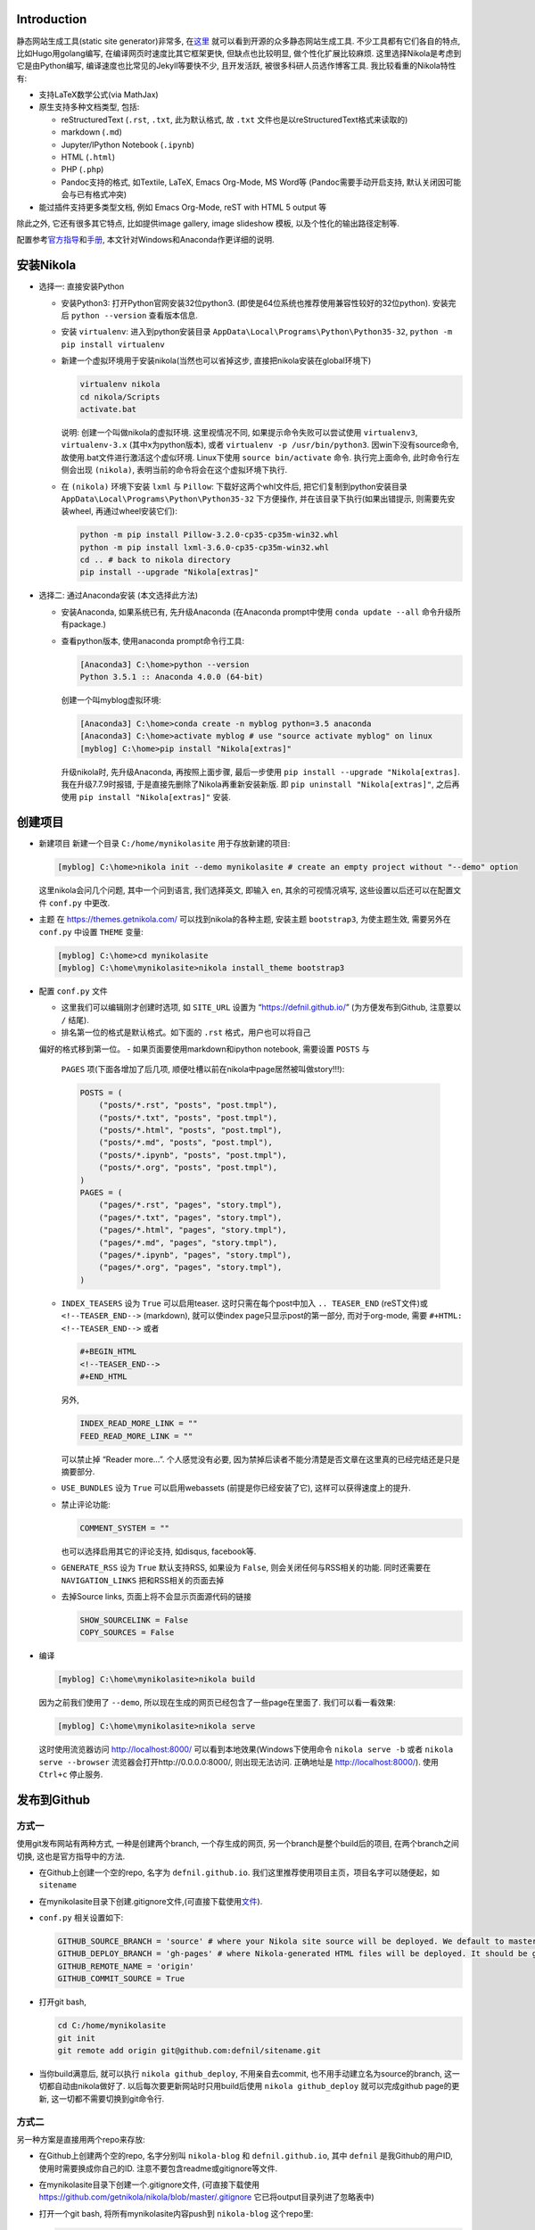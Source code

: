 .. title: Build Github Pages with Nikola
.. slug: build-github-pages-with-nikola
.. date: 2016-04-26 12:56:35 UTC+08:00
.. tags: github, python, web
.. category: tools
.. link:
.. description:
.. type: text
.. author: YONG

Introduction
============

静态网站生成工具(static site generator)非常多,
在\ `这里 <https://www.staticgen.com/>`__
就可以看到开源的众多静态网站生成工具. 不少工具都有它们各自的特点,
比如Hugo用golang编写, 在编译网页时速度比其它框架更快, 但缺点也比较明显,
做个性化扩展比较麻烦. 这里选择Nikola是考虑到它是由Python编写,
编译速度也比常见的Jekyll等要快不少, 且开发活跃,
被很多科研人员选作博客工具. 我比较看重的Nikola特性有:

.. TEASER_END

-  支持LaTeX数学公式(via MathJax)
-  原生支持多种文档类型, 包括:

   -  reStructuredText (``.rst``, ``.txt``, 此为默认格式, 故 ``.txt``
      文件也是以reStructuredText格式来读取的)
   -  markdown (``.md``)
   -  Jupyter/IPython Notebook (``.ipynb``)
   -  HTML (``.html``)
   -  PHP (``.php``)
   -  Pandoc支持的格式, 如Textile, LaTeX, Emacs Org-Mode, MS Word等
      (Pandoc需要手动开启支持, 默认关闭因可能会与已有格式冲突)

-  能过插件支持更多类型文档, 例如 Emacs Org-Mode, reST with HTML 5
   output 等

除此之外, 它还有很多其它特点, 比如提供image gallery, image slideshow
模板, 以及个性化的输出路径定制等.

配置参考\ `官方指导 <https://getnikola.com/getting-started.html>`__\ 和\ `手册 <https://getnikola.com/handbook.html>`__,
本文针对Windows和Anaconda作更详细的说明.

安装Nikola
==========

-  选择一: 直接安装Python

   -  安装Python3: 打开Python官网安装32位python3.
      (即使是64位系统也推荐使用兼容性较好的32位python). 安装完后
      ``python --version`` 查看版本信息.
   -  安装 ``virtualenv``: 进入到python安装目录
      ``AppData\Local\Programs\Python\Python35-32``,
      ``python -m pip install virtualenv``
   -  新建一个虚拟环境用于安装nikola(当然也可以省掉这步,
      直接把nikola安装在global环境下)

      .. code:: shell

          virtualenv nikola
          cd nikola/Scripts
          activate.bat

      说明: 创建一个叫做nikola的虚拟环境. 这里视情况不同,
      如果提示命令失败可以尝试使用 ``virtualenv3``, ``virtualenv-3.x``
      (其中x为python版本), 或者 ``virtualenv -p /usr/bin/python3``.
      因win下没有source命令, 故使用.bat文件进行激活这个虚似环境.
      Linux下使用 ``source bin/activate`` 命令. 执行完上面命令,
      此时命令行左侧会出现 ``(nikola)``,
      表明当前的命令将会在这个虚拟环境下执行.

   -  在 ``(nikola)`` 环境下安装 ``lxml`` 与 ``Pillow``:
      下载好这两个whl文件后, 把它们复制到python安装目录
      ``AppData\Local\Programs\Python\Python35-32`` 下方便操作,
      并在该目录下执行(如果出错提示, 则需要先安装wheel,
      再通过wheel安装它们):

      .. code:: shell

          python -m pip install Pillow-3.2.0-cp35-cp35m-win32.whl
          python -m pip install lxml-3.6.0-cp35-cp35m-win32.whl
          cd .. # back to nikola directory
          pip install --upgrade "Nikola[extras]"

-  选择二: 通过Anaconda安装 (本文选择此方法)

   -  安装Anaconda, 如果系统已有, 先升级Anaconda (在Anaconda prompt中使用 ``conda update --all`` 命令升级所有package.)
   -  查看python版本, 使用anaconda prompt命令行工具:

      .. code:: shell

          [Anaconda3] C:\home>python --version
          Python 3.5.1 :: Anaconda 4.0.0 (64-bit)

      创建一个叫myblog虚拟环境:

      .. code:: shell

          [Anaconda3] C:\home>conda create -n myblog python=3.5 anaconda
          [Anaconda3] C:\home>activate myblog # use "source activate myblog" on linux
          [myblog] C:\home>pip install "Nikola[extras]"

      升级nikola时, 先升级Anaconda, 再按照上面步骤, 最后一步使用 ``pip install --upgrade "Nikola[extras]``. 我在升级7.7.9时报错, 于是直接先删除了Nikola再重新安装新版. 即 ``pip uninstall "Nikola[extras]"``, 之后再使用 ``pip install "Nikola[extras]"`` 安装.

创建项目
========

-  新建项目 新建一个目录 ``C:/home/mynikolasite`` 用于存放新建的项目:

   .. code:: shell

       [myblog] C:\home>nikola init --demo mynikolasite # create an empty project without "--demo" option

   这里nikola会问几个问题, 其中一个问到语言, 我们选择英文, 即输入
   ``en``, 其余的可视情况填写, 这些设置以后还可以在配置文件 ``conf.py``
   中更改.

-  主题 在 https://themes.getnikola.com/ 可以找到nikola的各种主题,
   安装主题 ``bootstrap3``, 为使主题生效, 需要另外在 ``conf.py`` 中设置
   ``THEME`` 变量:

   .. code:: shell

       [myblog] C:\home>cd mynikolasite
       [myblog] C:\home\mynikolasite>nikola install_theme bootstrap3

-  配置 ``conf.py`` 文件

   -  这里我们可以编辑刚才创建时选项, 如 ``SITE_URL`` 设置为
      “https://defnil.github.io/” (为方便发布到Github, 注意要以 ``/``
      结尾).
   -  排名第一位的格式是默认格式。如下面的 ``.rst`` 格式，用户也可以将自己
   偏好的格式移到第一位。
   -  如果页面要使用markdown和ipython notebook, 需要设置 ``POSTS`` 与
      ``PAGES`` 项(下面各增加了后几项,
      顺便吐槽以前在nikola中page居然被叫做story!!!):

      .. code:: python

          POSTS = (
              ("posts/*.rst", "posts", "post.tmpl"),
              ("posts/*.txt", "posts", "post.tmpl"),
              ("posts/*.html", "posts", "post.tmpl"),
              ("posts/*.md", "posts", "post.tmpl"),
              ("posts/*.ipynb", "posts", "post.tmpl"),
              ("posts/*.org", "posts", "post.tmpl"),
          )
          PAGES = (
              ("pages/*.rst", "pages", "story.tmpl"),
              ("pages/*.txt", "pages", "story.tmpl"),
              ("pages/*.html", "pages", "story.tmpl"),
              ("pages/*.md", "pages", "story.tmpl"),
              ("pages/*.ipynb", "pages", "story.tmpl"),
              ("pages/*.org", "pages", "story.tmpl"),
          )

   -  ``INDEX_TEASERS`` 设为 ``True`` 可以启用teaser.
      这时只需在每个post中加入 ``.. TEASER_END`` (reST文件)或
      ``<!--TEASER_END-->`` (markdown), 就可以使index
      page只显示post的第一部分, 而对于org-mode, 需要
      ``#+HTML: <!--TEASER_END-->`` 或者

      .. code:: python

          #+BEGIN_HTML
          <!--TEASER_END-->
          #+END_HTML

      另外,

      .. code:: python

          INDEX_READ_MORE_LINK = ""
          FEED_READ_MORE_LINK = ""

      可以禁止掉 “Reader more…”. 个人感觉没有必要,
      因为禁掉后读者不能分清楚是否文章在这里真的已经完结还是只是摘要部分.

   -  ``USE_BUNDLES`` 设为 ``True`` 可以启用webassets
      (前提是你已经安装了它), 这样可以获得速度上的提升.
   -  禁止评论功能:

      .. code:: python

          COMMENT_SYSTEM = ""

      也可以选择启用其它的评论支持, 如disqus, facebook等.
   -  ``GENERATE_RSS`` 设为 ``True`` 默认支持RSS, 如果设为 ``False``,
      则会关闭任何与RSS相关的功能. 同时还需要在 ``NAVIGATION_LINKS``
      把和RSS相关的页面去掉
   -  去掉Source links, 页面上将不会显示页面源代码的链接

      .. code:: python

          SHOW_SOURCELINK = False
          COPY_SOURCES = False

-  编译

   .. code:: shell

       [myblog] C:\home\mynikolasite>nikola build

   因为之前我们使用了 ``--demo``,
   所以现在生成的网页已经包含了一些page在里面了. 我们可以看一看效果:

   .. code:: shell

       [myblog] C:\home\mynikolasite>nikola serve

   这时使用流览器访问 http://localhost:8000/
   可以看到本地效果(Windows下使用命令 ``nikola serve -b`` 或者
   ``nikola serve --browser`` 流览器会打开http://0.0.0.0:8000/,
   则出现无法访问. 正确地址是 http://localhost:8000/). 使用 ``Ctrl+c``
   停止服务.

发布到Github
============

方式一
------

使用git发布网站有两种方式, 一种是创建两个branch, 一个存生成的网页,
另一个branch是整个build后的项目, 在两个branch之间切换,
这也是官方指导中的方法.

-  在Github上创建一个空的repo, 名字为 ``defnil.github.io``. 我们这里推荐使用项目主页，项目名字可以随便起，如 ``sitename``
-  在mynikolasite目录下创建.gitignore文件,(可直接下载使用\ `文件 <https://github.com/getnikola/nikola/blob/master/.gitignore>`__).
-  ``conf.py`` 相关设置如下:

   .. code:: python

       GITHUB_SOURCE_BRANCH = 'source' # where your Nikola site source will be deployed. We default to master, but user pages should use src or something else.
       GITHUB_DEPLOY_BRANCH = 'gh-pages' # where Nikola-generated HTML files will be deployed. It should be gh-pages for project pages and master for user pages (user.github.io).
       GITHUB_REMOTE_NAME = 'origin'
       GITHUB_COMMIT_SOURCE = True

-  打开git bash,

   .. code:: shell

       cd C:/home/mynikolasite
       git init
       git remote add origin git@github.com:defnil/sitename.git

-  当你build满意后, 就可以执行 ``nikola github_deploy``,
   不用亲自去commit, 也不用手动建立名为source的branch,
   这一切都自动由nikola做好了. 以后每次要更新网站时只用build后使用
   ``nikola github_deploy`` 就可以完成github page的更新,
   这一切都不需要切换到git命令行.

方式二
------

另一种方案是直接用两个repo来存放:

-  在Github上创建两个空的repo, 名字分别叫 ``nikola-blog`` 和
   ``defnil.github.io``, 其中 ``defnil`` 是我Github的用户ID,
   使用时需要换成你自己的ID. 注意不要包含readme或gitignore等文件.
-  在mynikolasite目录下创建一个.gitignore文件, (可直接下载使用
   https://github.com/getnikola/nikola/blob/master/.gitignore
   它已将output目录列进了忽略表中)
-  打开一个git bash, 将所有mynikolasite内容push到 ``nikola-blog``
   这个repo里:

   .. code:: shell

       cd C:/home/mynikolasite
       git init
       git add .
       git commit -m "first commit"
       git remote add origin git@github.com:defnil/nikola-blog.git
       git push -u origin master

-  再运行下面命令将output目录下的博客内容push到我们的blog site里, 即
   ``defnil.github.io`` 这个repo.

   .. code:: shell

       cd output
       git init
       git add .
       git commit -m "first blog commit"
       git remote add origin git@github.com:defnil/defnil.github.io.git
       git push -u origin master

Use Custom Domain
-----------------

比如, 我们现在已经购买了域名 ``abc.me``,
希望能与刚才创建的Github页面关联.
假设我们用的是上述方法一来管理和发布页面的. 则先在本地的 ``files/``
目录下添加 ``CNAME`` 文件, 其内容很简单, 只有 ``abc.me``.
可以用下面的命令实现:

.. code:: shell

    cd C:/home/mynikolasite
    echo "abc.me" > files/CNAME

之后我们在完成编译后使用 ``github_deploy`` 命令, ``CNAME`` 会被拷贝到
``output/`` 目录下, 并会自动上传至 ``defnil.github.io`` 的 ``source``
branch下.

.. code:: shell

    [myblog] C:\home\mynikolasite>nikola build
    [myblog] C:\home\mynikolasite>nikola github_deploy

接下来需要去域名服务商那里绑定, 以namecheap为例, 参考
`这里 <https://www.namecheap.com/support/knowledgebase/article.aspx/9645/2208/how-do-i-link-my-domain-to-github-pages>`__.
其中第1步我们已做过了相关设置, 略过直接从第2步开始. 完成这些步骤后,
就可以直接使用 ``abc.me`` 访问刚才的 ``defnil.github.io`` 了. 当然,
这时不要忘记将 ``conf.py`` 中的 ``SITE_URL`` 设为 “http://abc.me/”.

文档编辑
========

metadata
--------

进入anaconda prompt,

.. code:: shell

    [Anaconda3] C:\home>activate myblog # enter "nikola" virtual environment
    [myblog] C:\home>cd mynikolasite
    [myblog] C:\home\mynikolasite>nikola new_post

Nikola提供这种方式生成reStructuredText文档, 并存放在posts目录下,
(markdown文档使用 ``nikola new_post -f markdown``).
每产生个文档中都含有metadata, 包括标题, 作者等信息. 支持汉字作为标题,
汉字会被自动转换为拼音作为文件名, 如:

.. code:: shell

    [myblog] C:\home\mynikolasite>nikola new_post -f markdown
    Creating New Post
    Title: markdown test 我了个去呀
    Scanning posts..........done!
    [2016-04-23T07:47:55Z] INFO: new_post: Your post's text is at: posts\markdown-test-wo-liao-ge-qu-ya.md

我们可以将一些信息(比如作者)放在 ``conf.py`` 中,
这样所有post都不用再指定作者信息了:

.. code:: python

    ADDITIONAL_METADATA = {
        'author': 'defnil'
    }

当然也可以手动在 ``posts/`` 目录下新建文档, 还可以在里面新建多层目录,
非常灵活. metadata 中比较重要的有:

-  在 ``tags`` 中可包含多个标签, 用逗号隔开.

   -  ``draft`` 表示该文不会被收入索引, 但它默认会被发布. 禁止发布带有
      ``draft`` 标签的草稿, 在设置文件 ``conf.py`` 中设置
      ``DEPLOY_DRAFTS`` 为 ``False``. 当然前提是 ``DEPLOY_COMMANDS``
      中没包含 ``nikola build``.
   -  ``tags`` 中含有 ``private`` 的post不会被收入索引, 但会被发布.
      通过网址可以直接被访问到.

-  Post Types: text and micro. 前者为普通文章, 后者为微博.
-  ``nocomments``: 设置为 ``True`` 可以禁止本文的评论
-  ``password``: 可以为文章设置密码, 访问者需要输入密码才可以打开页面.

Math
----

-  要显示latex公式, 需要在post的 ``tags`` 里加入 ``mathjax``.

-  inline math 不再支持 ``$inline$`` 形式, 而使用 ``\(inline\)``
   (有的情况下需要使用 ``\\(inline\\)``), 如

   .. code::

       Euler’s formula: \(e^{ix} = \cos x + i\sin x\)

   在reST文件中还可以使用 ``:math:`` (推荐):

   .. code::

       Euler’s formula: :math:`e^{ix} = \cos x + i\sin x`

-  display math 使用 ``\[\]``, reST中推荐下面这种形式:

   .. code::

       .. math::

          \int \frac{dx}{1+ax}=\frac{1}{a}\ln(1+ax)+C

reST中插入多种格式
------------------

media
~~~~~

.. code::

    .. media:: http://vimeo.com/72425090
    .. media:: http://www.youtube.com/watch?v=wyRpAat5oz0

YouTube, Vimeo, Soundcloud
~~~~~~~~~~~~~~~~~~~~~~~~~~

.. code::

    .. youtube:: 8N_tupPBtWQ

    .. vimeo:: 20241459

    .. vimeo:: 20241459
       :height: 240
       :width: 320

    [soundcloud url="http://api.soundcloud.com/tracks/78131362"

    .. soundcloud:: 78131362

Code
~~~~

.. code::

    .. code-block:: python
       :number-lines:

       print("Our virtues and our failings are inseparable")

Listing
~~~~~~~

将 ``foo.py`` 文件放在 ``LISTINGS_FOLDERS`` 指定的目录下.

.. code::

    .. listing:: foo.py python

Gist
~~~~

.. code::

    .. gist:: 2395294

Thumbnails
~~~~~~~~~~

To include an image placed in the ``images`` folder (or other folders
defined in IMAGE\ :sub:`FOLDERS`), use the thumbnail directive, like
this:

.. code::

    .. thumbnail:: ../tesla.jpg

       Nikola Tesla, the man that invented the 20th century.

Slideshows
~~~~~~~~~~

.. code::

    .. slides::

       /galleries/demo/tesla_conducts_lg.jpg
       /galleries/demo/tesla_lightning2_lg.jpg
       /galleries/demo/tesla4_lg.jpg
       /galleries/demo/tesla_lightning1_lg.jpg
       /galleries/demo/tesla_tower1_lg.jpg

Chart
~~~~~

可以参考 `这里 <http://www.pygal.org/en/latest/>`__

.. code::

    .. chart:: Bar
       :title: 'Browser usage evolution (in %)'
       :x_labels: ["2002", "2003", "2004", "2005", "2006", "2007"]
       'Firefox', [None, None, 0, 16.6, 25, 31]
       'Chrome',  [None, None, None, None, None, None]
       'IE',      [85.8, 84.6, 84.7, 74.5, 66, 58.6]
       'Others',  [14.2, 15.4, 15.3, 8.9, 9, 10.4]

Doc
~~~

用于跳转到其它页面.

.. code::

    Take a look at :doc:`my other post <creating-a-theme>` about theme creating.
    Take a look at :doc:`creating-a-theme` to know how to do it.

Org-Mode
========

-  安装插件

   .. code:: shell

       [Anaconda3] C:\home>activate myblog
       [myblog] C:\home>nikola plugin -i orgmode

-  在 ``conf.py`` 中 ``COMPILERS``, ``POSTS``, ``PAGES`` 项中加入下和 ``.org`` 有关的内容 (参考本项目中的 conf.py 文件)。

-  创建org文档

   .. code:: shell

       [myblog] C:\home>cd mynikolasite
       [myblog] C:\home\mynikolasite>nikola new_post -f orgmode

-  build

   .. code:: shell

       [myblog] C:\home\mynikolasite>nikola auto -b

   会自动检查文件变化并build, ``-b`` 是打开流览器(Windows下尝试
   ``nikola auto`` 总是失败(因为内部调用的 ``epoll`` 命令在win下无效),
   还是老老实实使用 ``nikola build`` 和 ``nikola serve`` 再访问
   http:localhost:8000 吧).
   注意emacs.exe所在目录必须要添加到系统环境变量PATH中,
   否则会找不到emacs而报错.

Markdown
========

Set as Default Format
---------------------

如果要将markdown或者其它格式设置为默认格式, 只需将其放在 ``POSTS`` 和
``PAGES`` 第一个位置, 这样以后在执行 ``nikola new_post`` 时不用加参数,
会默认生成 ``.md`` 文件:

.. code:: python

    POSTS = (
        ("posts/*.md", "posts", "post.tmpl"),
        ("posts/*.rst", "posts", "post.tmpl"),
        ("posts/*.txt", "posts", "post.tmpl"),
        ("posts/*.html", "posts", "post.tmpl"),
        ("posts/*.ipynb", "posts", "post.tmpl"),
    )
    PAGES = (
        ("pages/*.md", "pages", "story.tmpl"),
        ("pages/*.rst", "pages", "story.tmpl"),
        ("pages/*.txt", "pages", "story.tmpl"),
        ("pages/*.html", "pages", "story.tmpl"),
        ("pages/*.ipynb", "pages", "story.tmpl"),
    )

Extensions
----------

nikola默认使用的python-markdown遵循standard markdown
`标准 <http://daringfireball.net/projects/markdown/>`__,
如果要使用Github Favored Markdown
(`GFM <https://help.github.com/articles/github-flavored-markdown>`__),
可以利用python-markdown中的一些
`extensions <http://pythonhosted.org/Markdown/extensions/>`__
来尽量模拟GFM格式:

-  `nl2br <http://pythonhosted.org/Markdown/extensions/nl2br.html>`__:
   newline to linebreak
-  `fenced-code <http://pythonhosted.org/Markdown/extensions/fenced_code_blocks.html>`__:
   fenced code blocks
-  `smart-strong <http://pythonhosted.org/Markdown/extensions/smart_strong.html>`__:
   do not boldify multiple underscores in words
-  `codehilite <http://pythonhosted.org/Markdown/extensions/code_hilite.html>`__:
   syntax highlighting (using `Pygments <http://pygments.org>`__)
-  `footnotes <http://pythonhosted.org/Markdown/extensions/footnotes.html>`__:
   Footnots in markdown

可以设置 ``conf.py`` 文件中的 ``MARKDOWN_EXTENSIONS``
变量来使用这些extensions, 如:

.. code:: python

    MARKDOWN_EXTENSIONS = ["nl2br", "fenced_code", "footnotes",
    "smart_strong","codehilite(linenums=True)", 'extra']

Customization
=============

Install Theme
-------------

Themes can be found `here <https://themes.getnikola.com/>`__ and
installed with ``nikola install_theme themename``. Here *bootstrap3* is
a very good choice among them, since it supports
`Bootswatch <https://bootswatch.com/>`__ schemes. For example, to use
*Superhero* scheme on this `page <https://bootswatch.com/superhero/>`__,
just run

.. code:: shell

    [myblog] C:\home\mynikolasite>nikola bootswatch_theme -n custum_theme -s superhero -p bootstrap3

after installing *bootstrap3* theme. To enable this custom scheme, you
need set ``THEME`` to “custom” in ``conf.py``.

To further tweak your theme, please refer to `Theming
Nikola <https://getnikola.com/theming.html>`__.

Author Page
-----------

如果你每篇post的作者署名不一致, nikola会判断有多个作者,
因此会自动产生一个Author Page. 当点击每个post上的Author名时,
会转向这名作者的页面. 因此需要按此
`说明 <https://getnikola.com/blog/author-pages-in-nikola-v770.html>`__
进一步设置. 即: 将 ``AUTHOR_PAGES_ARE_INDEXES`` 设为 ``False``,
然后设置每个作者的描述:

.. code:: python

    ENABLE_AUTHOR_PAGES = True
    AUTHOR_PAGES_ARE_INDEXES = False
    AUTHOR_PATH = "authors"
    AUTHOR_PAGES_DESCRIPTIONS = {
        DEFAULT_LANG: {
            "defnil": "Old posts",
            "YONG": "^_^"
        },
    }
    HIDDEN_AUTHORS = ['Guest']

*bootstrap3* 主题已将这些页面包含在内,
因此作上述设置后就可以直接看到结果了. 如果你要完全禁止这个功能,
也很简单, 将 ``ENABLE_AUTHOR_PAGES`` 设为 ``False`` 即可.

Footer
------

这里主要是在页面下显示 “Contents 2016 authorname - Powered by Nikola”
字样. 可以在 ``CONTENT_FOOTER`` 中做修改.

Navigation Pane
---------------

可以在 ``NAVIGATION_LINKS`` 里添加要链接的页面即可. 比如新建了一个名为
``about.rst`` 的page (会被存放在 ``pages/`` 目录下),
如果要将它放在导航栏里:

.. code:: python

    NAVIGATION_LINKS = {
        DEFAULT_LANG: (
            ("/archive.html", "Archive"),
            ("/categories/", "Tags"),
            ("/pages/about/index.html", "About"), # need to be changed to /output/index.html after you set your own homepage
            ("/rss.xml", "RSS feed"),
        ),
    }

根据 `Nikola Handbook <https://getnikola.com/handbook.html>`__ 的说法,
导航栏至多支持一级子菜单 “Only one level of submenus is supported”,
可以参照说明设置带子菜单样式的导航栏.

评论功能 DISQUS
---------------

.. code:: python

    COMMENT_SYSTEM = "disqus"
    COMMENT_SYSTEM_ID = "yongch" # your disqus ID

Image Size
----------

``MAX_IMAGE_SIZE`` 可以决定图片大小,
设置一个合理的数字可以保证所有页面中的图片不至于太大.
还有其它关于image的选项可以酌情选择.

另外所有放在 ``images/`` 下面的图片都会被复制到 ``output/``
里并且会为每张图片自动生成thumbnail图片. 因此如果不想产生Thumbnail,
就直接把图片放在 ``files/images/`` 目录下.

Set Your Own Homepage
---------------------

让网页更像site而不是blog,
`这里 <https://getnikola.com/creating-a-site-not-a-blog-with-nikola.html>`__
有如何建一个site的步骤. 对于已经按blog建立的站点,
我们可以进行下面的改造.

.. code:: python

    INDEX_PATH = "posts"
    PAGES = (
        ("pages/*.rst", "", "story.tmpl"),
        ("pages/*.txt", "", "story.tmpl"),
        ("pages/*.html", "", "story.tmpl"),
        ("pages/*.md", "", "story.tmpl"),
        ("pages/*.ipynb", "", "story.tmpl"),
        ("pages/*.org", "", "story.tmpl"),
    )

然后我们可以使用 ``nikola new_page -t Home`` 创建一个名为 “Home” 的页面.
(slug 改为index). 现在我们还需要根据 ``output/``
下目录的变化重新调整导航栏, 并且把posts放到“Posts”导航栏里. 如下图：

.. code:: python

    NAVIGATION_LINKS = {
        DEFAULT_LANG: (
            ("/posts/", "Posts"),
            ("/categories/", "Tags"),
            ("/Notes/index.html", "Notes"),
            ("/archive.html", "Archive"),
            ("/rss.xml", "RSS"),
            ("/about/index.html", "About"),
        ),
    }

这时可以编辑你自己的 ``home.rst`` 了. 也可以直接用我们之前做的
``about.rst`` 链接过来做主页: ``.. include:: pages/about.rst``.
如果你正在使用基于 *bootstrap3* 的主题, 因为它基于 ``Bootstrap``,
因此任何 ``Bootstrap`` 支持的格式都可以用 ``.rst`` 来表达. 可以参考
`这里 <https://getnikola.com/creating-a-site-not-a-blog-with-nikola.html>`__
的一个例子来写主页. 更多语法上的参考还可以看
`这里 <https://github.com/rougier/bootstrap-rst>`__.
